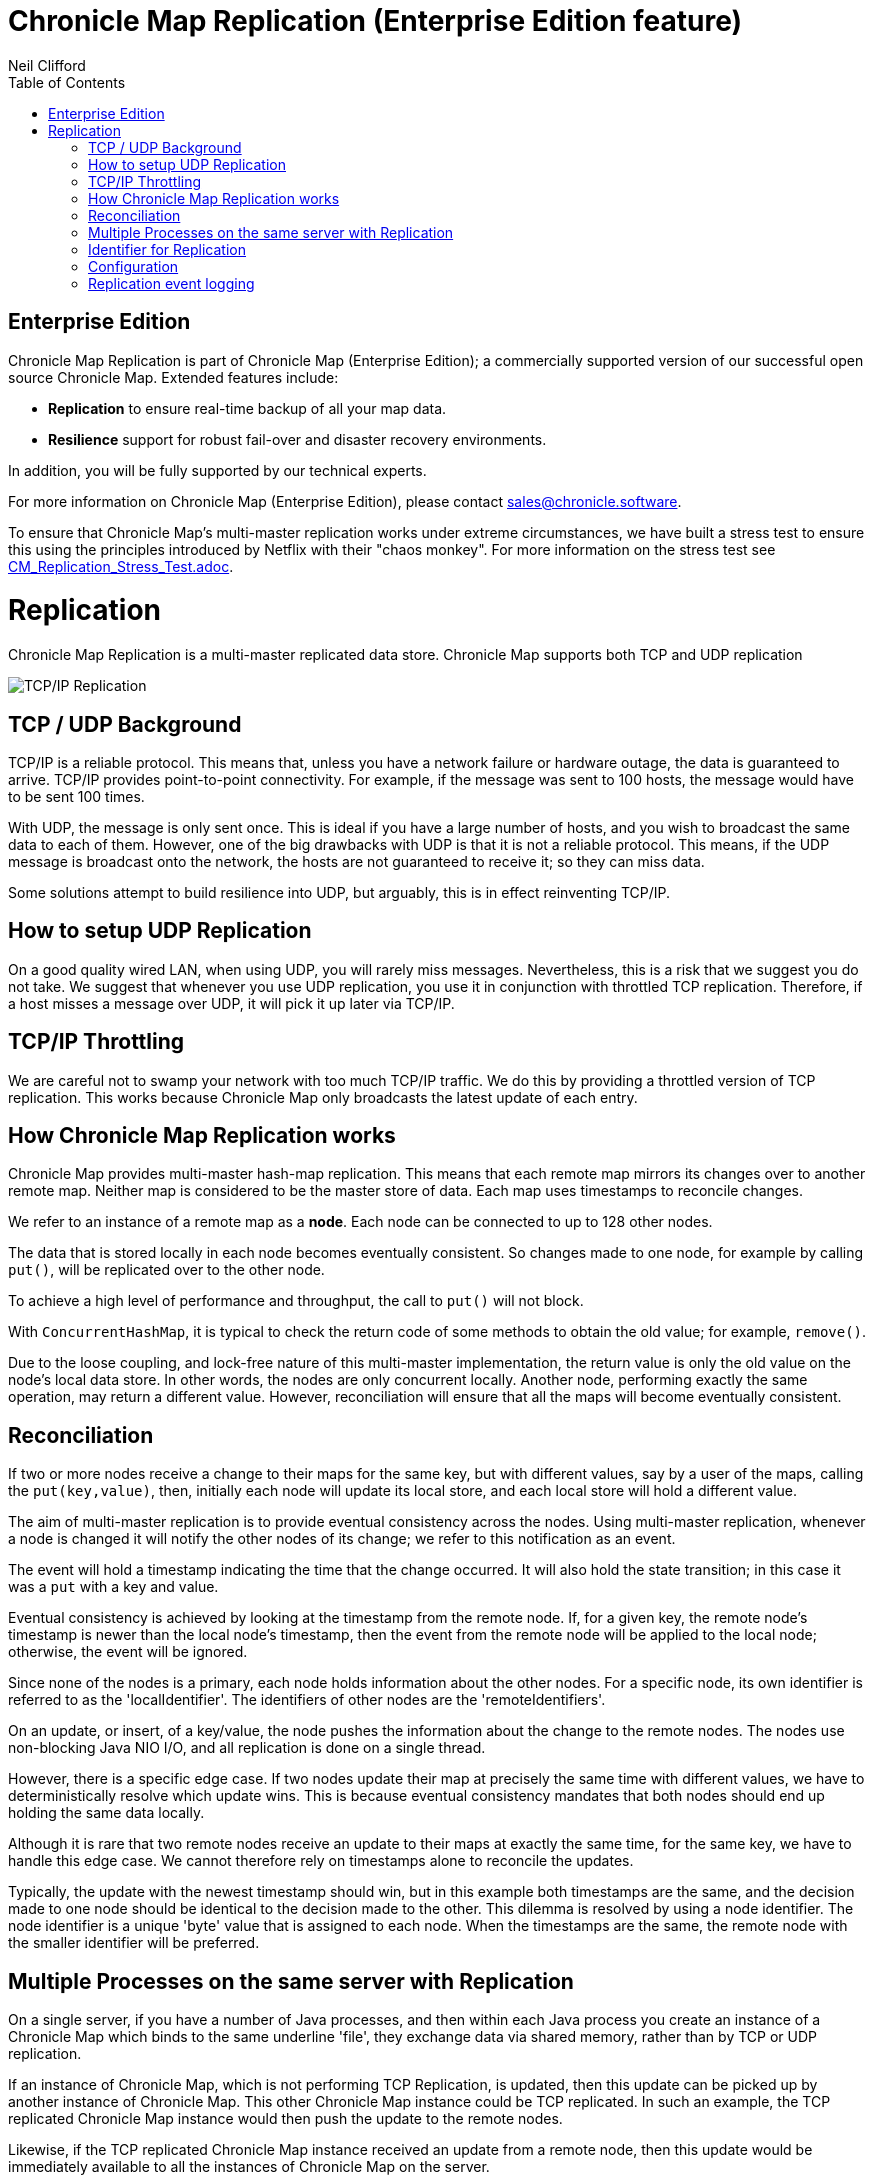 = Chronicle Map Replication (Enterprise Edition feature)
Neil Clifford
:toc: macro
:toclevels: 1
:css-signature: demo
:toc-placement: macro
:icons: font

toc::[]

== Enterprise Edition
Chronicle Map Replication is part of Chronicle Map (Enterprise Edition); a commercially supported version of our successful open source Chronicle Map. Extended features include:

- *Replication* to ensure real-time backup of all your map data.
- *Resilience* support for robust fail-over and disaster recovery environments.

In addition, you will be fully supported by our technical experts.

For more information on Chronicle Map (Enterprise Edition), please contact mailto:sales@chronicle.software[sales@chronicle.software].

To ensure that Chronicle Map's multi-master replication works under extreme circumstances, we have
built a stress test to ensure this using the principles introduced by Netflix with their "chaos monkey".
For more information on the stress test see <<CM_Replication_Stress_Test.adoc#,CM_Replication_Stress_Test.adoc>>.

= Replication

Chronicle Map Replication is a multi-master replicated data store. Chronicle Map supports both TCP and UDP replication

image::http://openhft.net/wp-content/uploads/2014/07/Chronicle-Map-TCP-Replication_simple_02.jpg[TCP/IP Replication]

== TCP / UDP Background
TCP/IP is a reliable protocol. This means that, unless you have a network failure or hardware outage, the data is guaranteed to arrive. TCP/IP provides point-to-point connectivity. For example, if the message was sent to 100 hosts, the message would have to be sent 100 times.

With UDP, the message is only sent once. This is ideal if you have a large number of hosts, and you wish to broadcast the same data to each of them. However, one of the big drawbacks with UDP is that it is not a reliable protocol. This means, if the UDP message is broadcast onto the network, the hosts are not guaranteed to receive it; so they can miss data.

Some solutions attempt to build resilience into UDP, but arguably, this is in effect reinventing TCP/IP.

== How to setup UDP Replication
On a good quality wired LAN, when using UDP, you will rarely miss messages. Nevertheless, this is a risk that we suggest you do not take. We suggest that whenever you use UDP replication, you use it in conjunction with throttled TCP replication. Therefore, if a host misses a message over UDP, it will pick it up later via TCP/IP.

==  TCP/IP  Throttling
We are careful not to swamp your network with too much TCP/IP traffic. We do this by providing a throttled version of TCP replication. This works because Chronicle Map only broadcasts the latest update of each entry.

== How Chronicle Map Replication works
Chronicle Map provides multi-master hash-map replication. This means that each remote map mirrors its changes over to another remote map. Neither map is considered to be the master store of data. Each map uses timestamps to reconcile changes.

We refer to an instance of a remote map as a **node**. Each node can be connected to up to 128 other nodes.

The data that is stored locally in each node becomes eventually consistent. So changes made to one node, for example by calling `put()`, will be replicated over to the other node.

To achieve a high level of performance and throughput, the call to `put()` will not block.

With `ConcurrentHashMap`, it is typical to check the return code of some methods to obtain the old value; for example, `remove()`.

Due to the loose coupling, and lock-free nature of this multi-master implementation, the return value is only the old value on the node's local data store. In other
words, the nodes are only concurrent locally. Another node, performing exactly the same operation, may return a different value. However, reconciliation will ensure that all the maps
will become eventually consistent.

== Reconciliation
If two or more nodes receive a change to their maps for the same key, but with different values, say by a user of the maps, calling the `put(key,value)`, then, initially each node will update its local store, and each local store will hold a different value.

The aim of multi-master replication is
to provide eventual consistency across the nodes. Using multi-master replication, whenever a node is changed it will notify the other nodes of its change; we refer to this notification as an event.

The event will hold a timestamp indicating the time that the change occurred. It will also hold the state transition; in this case it was a `put` with a key and value.

Eventual consistency is achieved by looking at the timestamp from the remote node. If, for a given key, the remote node's timestamp is newer than the local node's timestamp, then the event from the remote node will be applied to the local node; otherwise, the event will be ignored.

Since none of the nodes is a primary, each node holds information about the other nodes. For a specific node, its own identifier is referred to as the 'localIdentifier'. The identifiers of other nodes are the 'remoteIdentifiers'.

On an update, or insert, of a key/value, the node pushes the information about the change to the remote nodes. The nodes use non-blocking Java NIO I/O, and all replication is done on a single thread.

However, there is a specific edge case. If two nodes update their map at precisely the same time with different values, we have to deterministically resolve which update wins. This is because eventual
consistency mandates that both nodes should end up holding the same data locally.

Although it is rare that two remote
nodes receive an update to their maps at exactly the same time, for the same key, we have to handle this edge case.  We cannot therefore rely on timestamps alone to reconcile
the updates.

Typically, the update with the newest timestamp should win, but in this example both timestamps are the same, and the decision made to one node should be identical to the decision made to the other. This dilemma is resolved by using a node identifier. The node identifier is a unique
'byte' value that is assigned to each node. When the timestamps are the same, the remote node with the smaller identifier will be preferred.

== Multiple Processes on the same server with Replication

On a single server, if you have a number of Java processes, and then within each Java process you create an instance of a Chronicle Map which binds to the same underline 'file', they exchange data via shared memory, rather than by TCP or UDP replication.

If an instance of Chronicle Map, which is not performing TCP Replication, is updated, then this update can be picked up by another instance of Chronicle Map. This other Chronicle Map instance could be TCP replicated. In such an example, the TCP replicated Chronicle Map instance would then push the update to the remote nodes.

Likewise, if the TCP replicated Chronicle Map instance received an update from a remote node, then this update would be immediately available to all the instances of Chronicle Map on the server.

== Identifier for Replication
If you are only replicating your Chronicle Map instances on the same server, then you do not have to set up TCP and UDP replication. You also do not have to set the identifiers; as the identifiers are only used for the resolution of conflicts amongst remote servers.

If however, you wish to replicate data between two or more servers, then all of the Chronicle Map instances, including those not actively participating in TCP or UDP replication, must have their identifiers set.

The identifier must be unique to each server. Each ChronicleMap on the same server must have
the same identifier. The reason that all Chronicle Map instances must have the identifier set, is because
the memory is laid out slightly differently when using replication, so even if a map is not actively performing TCP or UDP replication itself, if it wishes to replicate with one that is, it must have its memory laid out in the same way to be compatible.

If the identifiers are not set up uniquely, then the updates will be ignored. For example,
a Chronicle Map instance that is set up with the identifier equal to '1', will ignore all events which contain the remote identifier of '1'. In other words, Chronicle Map replication ignores updates which have originated from itself. This is to avoid the circularity of events.

When setting up the identifier you can use values from `1` to `127`.

The identifier is setup on the builder as follows:

```java
TcpTransportAndNetworkConfig tcpConfig = ...
map = ChronicleMapBuilder
    .of(Integer.class, CharSequence.class)
    .replication(identifier, tcpConfig)
    .create();
```

== Configuration

Configuration of map nodes is done either, programmatically, through configuration files, or by a combination of both.

=== Programmatically
The example below shows how to set up two map instances that use TCP to replicate entries between them:

[source, java]
....

// set up some socket aliases
TCPRegistry.createServerSocketChannelFor("host.port1", "host.port2");

// create replicated maps
final ReplicatedMap<Long, Long> replicaOne = createMap(1, "host.port1");
final ReplicatedMap<Long, Long> replicaTwo = createMap(2, "host.port2");

// start replication event loops
replicaOne.start();
replicaTwo.start();

// register maps for replication events
replicaOne.beginReplicationFromPeer("host.port2", (byte) 2);
replicaTwo.beginReplicationFromPeer("host.port1", (byte) 1);

// allow replication to establish
Jvm.pause(250L);

// access the underlying maps
final Map<Long, Long> mapOne = replicaOne.getMap();
final Map<Long, Long> mapTwo = replicaTwo.getMap();

// enter some data into mapOne
for (long i = 0; i < 100; i++) {
    mapOne.put(i, i * 2);
}

// enter some different data into mapTwo
for (long i = 100; i < 200; i++) {
    mapTwo.put(i, i * 7);
}

// wait for replication between nodes (conservative)
Jvm.pause(1000L);

System.out.printf("mapOne has %d entries, expected 200%n", mapOne.size());
System.out.printf("mapTwo has %d entries, expected 200%n", mapTwo.size());
....

=== Configuration file
The following example uses a basic `yaml` configuration file to define defaults for the map:

[source, yaml]
....
!ReplicatedMapCfg {

hostId: 1, # host id must be unique within the cluster
listenAddressHostPort: "localhost:9301", # address on which to listen for inbound replication requests
entries: 10000, # entries hint suggesting the initial size of the map
keyClass: !type long, # class of the key type
valueClass: !type long, # class of the value type
exampleKey: 17, # an example key (used to size the map)
exampleValue: 37, # an example value (used to size the map)
name: testLongToLongMap, # a name for the map (used to determine filename)
locator: "csp://localhost:9301/map/test", # a locator, used for discovery
mapFileDataDirectory: target/mapData, # directory where map file should be stored
mapLogDirectory: target/mapReplicationLogs, # directory where replication events should be recorded
keysAreConstantSize: true, # determines how keys are serialised
valuesAreConstantSize: true # determines how values are serialised

}
....

After putting 100 entries into each distinct map, the example demonstrates that the entries have been replicated so that each map
now contains 200 entries.

This example is available in the repository, https://github.com/ChronicleEnterprise/Chronicle-Map-Enterprise/blob/master/src/test/java/software/chronicle/enterprise/map/example/MultiMasterMapReplicationMain.java[MultiMasterMapReplicationMain.java]


== Replication event logging

Chronicle Map Enterprise can be configured to log all replication events to a Chronicle Queue for auditing purposes.

Currently, a map can be configured to log all *outgoing* events that it sends to remote peers.

The example below shows the message flow for a map with a single remote peer receiving replication events:

[source, java]
....
.. header omitted

targetHostId: 2 # message destination
registerForReplication: {
  receiverHostId: 1, # local peer id
  keyClassName: java.lang.Long, # key type
  valueClassName: java.lang.Long, # value type
  sendAllEventsAfter: 0 # bootstrap timestamp
}

..

# corresponding registration message from remote peer
targetHostId: 1
registerForReplication: {
  receiverHostId: 2,
  keyClassName: java.lang.Long,
  valueClassName: java.lang.Long,
  sendAllEventsAfter: 0
}

..

# accept replication connection
targetHostId: 2
acceptingReplicationRequest: {
  acceptingHostId: 1
}

..

# encoded replication update sent to remote peer
targetHostId: 2
replicatedEntry: !!binary AYChq5LqwKXqFAFOEwAAAAAAAAD/////////fw==
....

This output can be generated by running the example program, https://github.com/ChronicleEnterprise/Chronicle-Map-Enterprise/blob/master/src/test/java/software/chronicle/enterprise/map/example/ReplicationEventLoggingExampleMain.java[ReplicationEventLoggingExampleMain.java]

'''
For the replication stress test, see <<CM_Replication_Stress_Test.adoc#,CM_Replication_Stress_Test.adoc>>.

'''
<<CM_Features.adoc#,Back to Features>>
